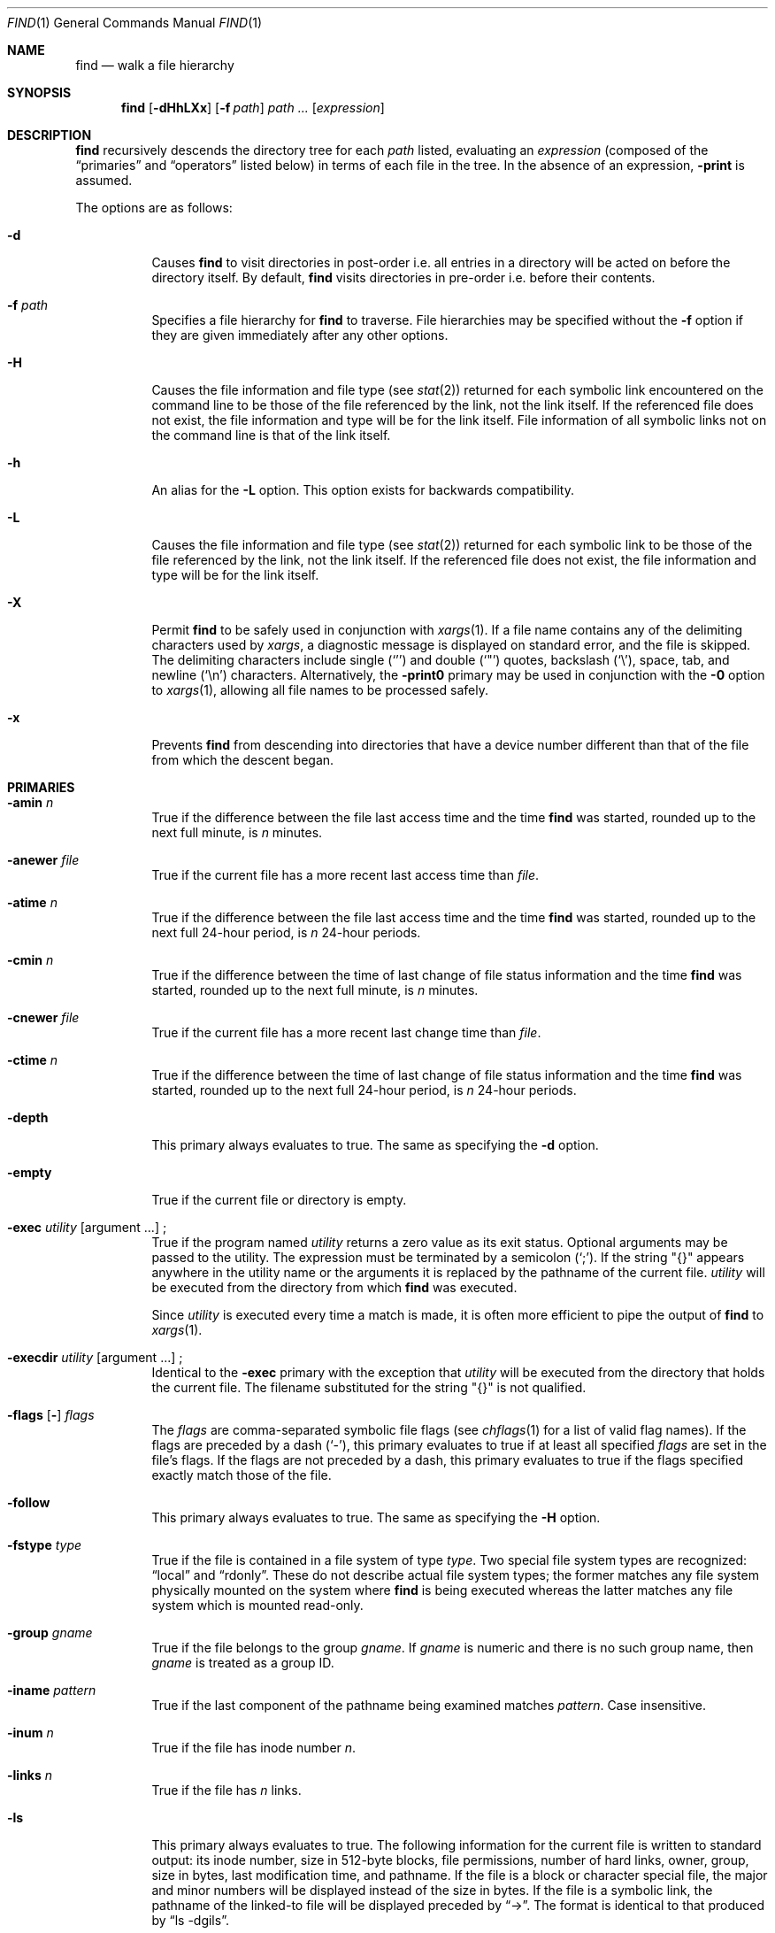 .\"	$OpenBSD: find.1,v 1.63 2006/10/11 12:26:00 otto Exp $
.\" Copyright (c) 1990, 1993
.\"	The Regents of the University of California.  All rights reserved.
.\"
.\" This code is derived from software contributed to Berkeley by
.\" the Institute of Electrical and Electronics Engineers, Inc.
.\"
.\" Redistribution and use in source and binary forms, with or without
.\" modification, are permitted provided that the following conditions
.\" are met:
.\" 1. Redistributions of source code must retain the above copyright
.\"    notice, this list of conditions and the following disclaimer.
.\" 2. Redistributions in binary form must reproduce the above copyright
.\"    notice, this list of conditions and the following disclaimer in the
.\"    documentation and/or other materials provided with the distribution.
.\" 3. Neither the name of the University nor the names of its contributors
.\"    may be used to endorse or promote products derived from this software
.\"    without specific prior written permission.
.\"
.\" THIS SOFTWARE IS PROVIDED BY THE REGENTS AND CONTRIBUTORS ``AS IS'' AND
.\" ANY EXPRESS OR IMPLIED WARRANTIES, INCLUDING, BUT NOT LIMITED TO, THE
.\" IMPLIED WARRANTIES OF MERCHANTABILITY AND FITNESS FOR A PARTICULAR PURPOSE
.\" ARE DISCLAIMED.  IN NO EVENT SHALL THE REGENTS OR CONTRIBUTORS BE LIABLE
.\" FOR ANY DIRECT, INDIRECT, INCIDENTAL, SPECIAL, EXEMPLARY, OR CONSEQUENTIAL
.\" DAMAGES (INCLUDING, BUT NOT LIMITED TO, PROCUREMENT OF SUBSTITUTE GOODS
.\" OR SERVICES; LOSS OF USE, DATA, OR PROFITS; OR BUSINESS INTERRUPTION)
.\" HOWEVER CAUSED AND ON ANY THEORY OF LIABILITY, WHETHER IN CONTRACT, STRICT
.\" LIABILITY, OR TORT (INCLUDING NEGLIGENCE OR OTHERWISE) ARISING IN ANY WAY
.\" OUT OF THE USE OF THIS SOFTWARE, EVEN IF ADVISED OF THE POSSIBILITY OF
.\" SUCH DAMAGE.
.\"
.\"	from: @(#)find.1	8.1 (Berkeley) 6/6/93
.\"
.Dd December 4, 1999
.Dt FIND 1
.Os
.Sh NAME
.Nm find
.Nd walk a file hierarchy
.Sh SYNOPSIS
.Nm find
.Op Fl dHhLXx
.Op Fl f Ar path
.Ar path ...\&
.Op Ar expression
.Sh DESCRIPTION
.Nm
recursively descends the directory tree for each
.Ar path
listed, evaluating an
.Ar expression
(composed of the
.Dq primaries
and
.Dq operators
listed below) in terms
of each file in the tree.
In the absence of an expression,
.Ic -print
is assumed.
.Pp
The options are as follows:
.Bl -tag -width Ds
.It Fl d
Causes
.Nm
to visit directories in post-order
i.e. all entries in a directory will be acted on before the directory itself.
By default,
.Nm
visits directories in pre-order i.e. before their contents.
.It Fl f Ar path
Specifies a file hierarchy for
.Nm
to traverse.
File hierarchies may be specified without the
.Fl f
option if they are given immediately after any other options.
.It Fl H
Causes the file information and file type (see
.Xr stat 2 )
returned for each symbolic link encountered on the command line to be
those of the file referenced by the link, not the link itself.
If the referenced file does not exist, the file information and type will
be for the link itself.
File information of all symbolic links not on
the command line is that of the link itself.
.It Fl h
An alias for the
.Fl L
option.
This option exists for backwards compatibility.
.It Fl L
Causes the file information and file type (see
.Xr stat 2 )
returned for each symbolic link to be those of the file referenced by the
link, not the link itself.
If the referenced file does not exist, the file information and type will
be for the link itself.
.It Fl X
Permit
.Nm
to be safely used in conjunction with
.Xr xargs 1 .
If a file name contains any of the delimiting characters used by
.Xr xargs ,
a diagnostic message is displayed on standard error, and the file
is skipped.
The delimiting characters include single
.Pq Ql '
and double
.Pq Ql \&"
quotes, backslash
.Pq Ql \e ,
space, tab, and newline
.Pq Sq \en
characters.
Alternatively, the
.Fl print0
primary may be used in conjunction with the
.Fl 0
option to
.Xr xargs 1 ,
allowing all file names to be processed safely.
.It Fl x
Prevents
.Nm
from descending into directories that have a device number different
than that of the file from which the descent began.
.El
.Sh PRIMARIES
.Bl -tag -width Ds
.It Ic -amin Ar n
True if the difference between the file last access time and the time
.Nm
was started, rounded up to the next full minute, is
.Ar n
minutes.
.It Ic -anewer Ar file
True if the current file has a more recent last access time than
.Ar file .
.It Ic -atime Ar n
True if the difference between the file last access time and the time
.Nm
was started, rounded up to the next full 24-hour period, is
.Ar n
24-hour periods.
.It Ic -cmin Ar n
True if the difference between the time of last change of file status
information and the time
.Nm
was started, rounded up to the next full minute, is
.Ar n
minutes.
.It Ic -cnewer Ar file
True if the current file has a more recent last change time than
.Ar file .
.It Ic -ctime Ar n
True if the difference between the time of last change of file status
information and the time
.Nm
was started, rounded up to the next full 24-hour period, is
.Ar n
24-hour periods.
.It Ic -depth
This primary always evaluates to true.
The same as specifying the
.Fl d
option.
.It Ic -empty
True if the current file or directory is empty.
.It Xo
.Ic -exec Ar utility
.Op argument ...
.No ;
.Xc
True if the program named
.Ar utility
returns a zero value as its exit status.
Optional arguments may be passed to the utility.
The expression must be terminated by a semicolon
.Pq Ql \&; .
If the string
.Qq {}
appears anywhere in the utility name or the
arguments it is replaced by the pathname of the current file.
.Ar utility
will be executed from the directory from which
.Nm
was executed.
.Pp
Since
.Ar utility
is executed every time a match is made,
it is often more efficient to pipe the output of
.Nm
to
.Xr xargs 1 .
.It Xo
.Ic -execdir Ar utility
.Op argument ...
.No ;
.Xc
Identical to the
.Ic -exec
primary with the exception that
.Ar utility
will be executed from the directory that holds
the current file.
The filename substituted for the string
.Qq {}
is not qualified.
.It Xo
.Ic -flags
.Op Fl
.Ar flags
.Xc
The
.Ar flags
are comma-separated symbolic file flags (see
.Xr chflags 1
for a list of valid flag names).
If the flags are preceded by a dash
.Pq Sq - ,
this primary evaluates to true if at least all specified
.Ar flags
are set in the file's flags.
If the flags are not preceded by a dash, this primary evaluates to true if the
flags specified exactly match those of the file.
.It Ic -follow
This primary always evaluates to true.
The same as specifying the
.Fl H
option.
.It Ic -fstype Ar type
True if the file is contained in a file system of type
.Ar type .
Two special file system types are recognized:
.Dq local
and
.Dq rdonly .
These do not describe actual file system types;
the former matches any file system physically mounted on the system where
.Nm
is being executed whereas the latter matches any file system which is
mounted read-only.
.It Ic -group Ar gname
True if the file belongs to the group
.Ar gname .
If
.Ar gname
is numeric and there is no such group name, then
.Ar gname
is treated as a group ID.
.It Ic -iname Ar pattern
True if the last component of the pathname being examined
matches
.Ar pattern .
Case insensitive.
.It Ic -inum Ar n
True if the file has inode number
.Ar n .
.It Ic -links Ar n
True if the file has
.Ar n
links.
.It Ic -ls
This primary always evaluates to true.
The following information for the current file is written to standard output:
its inode number, size in 512-byte blocks, file permissions, number of hard
links, owner, group, size in bytes, last modification time, and pathname.
If the file is a block or character special file, the major and minor numbers
will be displayed instead of the size in bytes.
If the file is a symbolic link, the pathname of the linked-to file will be
displayed preceded by
.Dq -\*(Gt .
The format is identical to that produced by
.Dq ls -dgils .
.It Ic -maxdepth Ar n
True if the current search depth is less than or equal to what is specified in
.Ar n .
.It Ic -mindepth Ar n
True if the current search depth is at least what is specified in
.Ar n .
.It Ic -mmin Ar n
True if the difference between the file last modification time and the time
.Nm
was started, rounded up to the next full minute, is
.Ar n
minutes.
.It Ic -mtime Ar n
True if the difference between the file last modification time and the time
.Nm
was started, rounded up to the next full 24-hour period, is
.Ar n
24-hour periods.
.It Ic -name Ar pattern
True if the last component of the pathname being examined matches
.Ar pattern .
Special shell pattern matching characters
.Pf ( Ql [ ,
.Ql \&] ,
.Ql * ,
and
.Ql \&? )
may be used as part of
.Ar pattern .
These characters may be matched explicitly by escaping them with a
backslash
.Pq Ql \e .
.It Ic -newer Ar file
True if the current file has a more recent last modification time than
.Ar file .
.It Ic -nogroup
True if the file belongs to an unknown group.
.It Ic -nouser
True if the file belongs to an unknown user.
.It Xo
.Ic -ok Ar utility
.Op argument ...
.No ;
.Xc
Identical to the
.Ic -exec
primary with the exception that
.Nm
requests user affirmation for the execution of
.Ar utility
by printing
a message to the terminal and reading a response.
If the response is other than
.Sq y
the command is not executed and the
value of the
.Ic ok
expression is false.
.It Ic -path Ar pattern
True if the pathname being examined matches
.Ar pattern .
Special shell pattern matching characters
.Pf ( Ql [ ,
.Ql \&] ,
.Ql * ,
and
.Ql \&? )
may be used as part of
.Ar pattern .
These characters may be matched explicitly by escaping them with a
backslash
.Pq Ql \e .
Slashes
.Pq Ql /
are treated as normal characters and do not have to be
matched explicitly.
.It Xo
.Ic -perm
.Op Fl
.Ar mode
.Xc
The
.Ar mode
may be either symbolic (see
.Xr chmod 1 )
or an octal number.
If the mode is symbolic, a starting value of zero is assumed and the
mode sets or clears permissions without regard to the process's file mode
creation mask.
If the mode is octal, only bits 07777
.Po
.Dv S_ISUID \*(Ba S_ISGID \*(Ba S_ISTXT
.Dv S_IRWXU \*(Ba S_IRWXG \*(Ba S_IRWXO
.Pc
of the file's mode bits participate
in the comparison.
If the mode is preceded by a dash
.Pq Sq - ,
this primary evaluates to true
if at least all of the bits in the mode are set in the file's mode bits.
If the mode is not preceded by a dash, this primary evaluates to
true if the bits in the mode exactly match the file's mode bits.
Note, the first character of a symbolic mode may not be a dash.
.It Ic -print
This primary always evaluates to true.
It prints the pathname of the current file to standard output, followed
by a newline
.Pq Ql \en
character.
If neither
.Ic -exec ,
.Ic -ls ,
.Ic -ok ,
nor
.Ic -print0
is specified, the given expression shall be effectively replaced by
.Cm \&( Ns Ar given\& expression Ns Cm \&)
.Ic -print .
.It Ic -print0
This primary always evaluates to true.
It prints the pathname of the current file to standard output, followed
by a null character.
.It Ic -prune
This primary always evaluates to true.
It causes
.Nm
to not descend into the current file.
Note, the
.Ic -prune
primary has no effect if the
.Fl d
option was specified.
.It Ic -size Ar n Ns Op Cm c
True if the file's size, rounded up, in 512-byte blocks is
.Ar n .
If
.Ar n
is followed by a
.Sq c ,
then the primary is true if the
file's size is
.Ar n
bytes.
.It Ic -type Ar t
True if the file is of the specified type.
Possible file types are as follows:
.Pp
.Bl -tag -width flag -offset indent -compact
.It Cm b
block special
.It Cm c
character special
.It Cm d
directory
.It Cm f
regular file
.It Cm l
symbolic link
.It Cm p
FIFO
.It Cm s
socket
.El
.Pp
.It Ic -user Ar uname
True if the file belongs to the user
.Ar uname .
If
.Ar uname
is numeric and there is no such user name, then
.Ar uname
is treated as a user ID.
.It Ic -xdev
This primary always evaluates to true.
The same as specifying the
.Fl x
option.
.El
.Pp
All primaries which take a numeric argument allow the number to be
preceded by a plus sign
.Pq Ql +
or a minus sign
.Pq Ql - .
A preceding plus sign means
.Dq more than n ,
a preceding minus sign means
.Dq less than n ,
and neither means
.Dq exactly n .
.Sh OPERATORS
The primaries may be combined using the following operators.
The operators are listed in order of decreasing precedence.
.Pp
.Bl -tag -width "(expression)" -compact
.It Cm \&( Ar expression Cm \&)
This evaluates to true if the parenthesized expression evaluates to
true.
.Pp
.It Cm \&! Ar expression
This is the unary
.Tn NOT
operator.
It evaluates to true if the expression is false.
.Pp
.It Ar expression Cm -and Ar expression
.It Ar expression expression
The
.Cm -and
operator is the logical
.Tn AND
operator.
As it is implied by the juxtaposition of two expressions it does not
have to be specified.
The expression evaluates to true if both expressions are true.
The second expression is not evaluated if the first expression is false.
.Pp
.It Ar expression Cm -or Ar expression
The
.Cm -or
operator is the logical
.Tn OR
operator.
The expression evaluates to true if either the first or the second expression
is true.
The second expression is not evaluated if the first expression is true.
.El
.Pp
Operators, primaries, and arguments to primaries must be separate
arguments to
.Nm find ,
i.e. they should be separated by whitespace.
.Sh EXAMPLES
Print out a list of all the files whose names end in
.Dq \&.c :
.Pp
.Dl "$ find / -name '*.c'"
.Pp
Print out a list of all the files which are not both newer than
.Dq ttt
and owned by
.Dq wnj :
.Pp
.Dl "$ find / \e! \e( -newer ttt -user wnj \e)"
.Pp
Print out a list of all core files on local file systems:
.Pp
.Dl "$ find / \e! -fstype local -prune -or -name '*.core'"
.Pp
Find all files in
.Pa /usr/src
ending in a dot and single digit, but skip directory
.Pa /usr/src/gnu :
.Pp
.Dl "$ find /usr/src -path /usr/src/gnu -prune -or -name \e*.[0-9]"
.Pp
Find and remove all *.jpg files in the current working directory:
.Pp
.Dl "$ find . -name \e*.jpg -exec rm {} \e;"
or
.Dl "$ find . -name \e*.jpg | xargs rm"
.Sh SEE ALSO
.Xr chflags 1 ,
.Xr chmod 1 ,
.Xr locate 1 ,
.Xr whereis 1 ,
.Xr which 1 ,
.Xr xargs 1 ,
.Xr stat 2 ,
.Xr fts 3 ,
.Xr getgrent 3 ,
.Xr getpwent 3 ,
.Xr strmode 3 ,
.Xr symlink 7
.Sh STANDARDS
The
.Nm
utility syntax is a superset of the syntax specified by the
.St -p1003.1-2004
standard.
.Pp
The options
.Op Fl dfhXx
and primaries
.Ic -amin ,
.Ic -anewer ,
.Ic -cmin ,
.Ic -cnewer ,
.Ic -empty ,
.Ic -execdir ,
.Ic -flags ,
.Ic -follow ,
.Ic -fstype ,
.Ic -iname ,
.Ic -inum ,
.Ic -ls ,
.Ic -maxdepth ,
.Ic -mindepth ,
.Ic -mmin ,
.Ic -path ,
and
.Ic -print0
are extensions to
.St -p1003.1-2004 .
The
.Ic -iname
primary was inspired by GNU find.
.Pp
Historically, the
.Fl d ,
.Fl H ,
and
.Fl x
options were implemented using the primaries
.Ic -depth ,
.Ic -follow ,
and
.Ic -xdev .
These primaries always evaluated to true.
As they were really global variables that took effect before the traversal
began, some legal expressions could have unexpected results.
An example is the expression
.Dq -print -o -depth .
As
.Cm -print
always evaluates to true, the standard order of evaluation
implies that
.Cm -depth
would never be evaluated.
This is not the case.
.Pp
The operator
.Cm -or
was implemented as
.Cm -o ,
and the operator
.Cm -and
was implemented as
.Cm -a .
.Pp
Historic implementations of the
.Ic -exec
and
.Ic -ok
primaries did not replace the string
.Qq {}
in the utility name or the
utility arguments if it had preceding or following non-whitespace characters.
This version replaces it no matter where in the utility name or arguments
it appears.
.Sh HISTORY
A
.Nm
command appeared in
.At v1 .
.Sh CAVEATS
The special characters used by
.Nm
are also special characters to many shell programs.
In particular, the characters
.Ql * ,
.Ql [ ,
.Ql \&] ,
.Ql \&? ,
.Ql ( ,
.Ql \&) ,
.Ql \&! ,
.Ql \e ,
and
.Ql \&;
may have to be escaped from the shell.
.Pp
As there is no delimiter separating options and file names or file
names and the
.Ar expression ,
it is difficult to specify files named
.Dq -xdev
or
.Dq \&! .
These problems are handled by the
.Fl f
option and the
.Xr getopt 3
.Dq --
construct.
